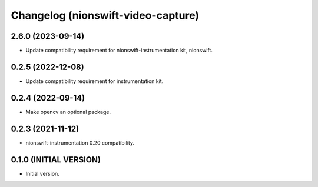 Changelog (nionswift-video-capture)
===================================

2.6.0 (2023-09-14)
------------------
- Update compatibility requirement for nionswift-instrumentation kit, nionswift.

0.2.5 (2022-12-08)
------------------
- Update compatibility requirement for instrumentation kit.

0.2.4 (2022-09-14)
------------------
- Make opencv an optional package.

0.2.3 (2021-11-12)
------------------
- nionswift-instrumentation 0.20 compatibility.

0.1.0 (INITIAL VERSION)
-----------------------
- Initial version.
